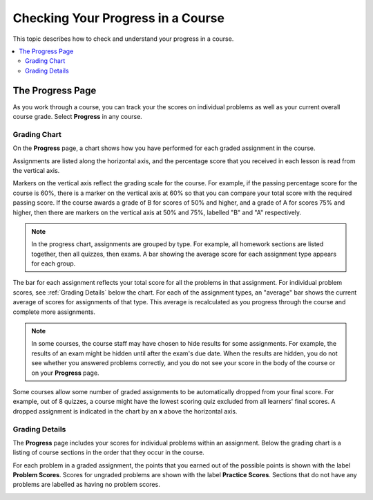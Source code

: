 .. _SFD Check Progress:

##################################
Checking Your Progress in a Course
##################################

This topic describes how to check and understand your progress in a course.

.. contents::
  :local:
  :depth: 2

******************
The Progress Page
******************

As you work through a course, you can track your the scores on individual
problems as well as your current overall course grade. Select **Progress** in
any course.


===============
Grading Chart
===============

On the **Progress** page, a chart shows how you have performed for each graded
assignment in the course.

Assignments are listed along the horizontal axis, and the percentage score
that you received in each lesson is read from the vertical axis.

.. image:: ../../shared/images/Progress_Chart.png
  :width: 500
  :alt: Bar chart on the Progress page showing graded assignments on the
    horizontal axis, and percentage scores on the vertical axis.

Markers on the vertical axis reflect the grading scale for the course. For
example, if the passing percentage score for the course is 60%, there is a
marker on the vertical axis at 60% so that you can compare your total score
with the required passing score. If the course awards a grade of B for scores
of 50% and higher, and a grade of A for scores 75% and higher, then there are
markers on the vertical axis at 50% and 75%, labelled "B" and "A"
respectively.

.. note::
   In the progress chart, assignments are grouped by type. For example,
   all homework sections are listed together, then all quizzes, then exams. A
   bar showing the average score for each assignment type appears for each
   group.

The bar for each assignment reflects your total score for all the problems in
that assignment. For individual problem scores, see :ref:`Grading Details`
below the chart. For each of the assignment types, an "average" bar shows the
current average of scores for assignments of that type. This average is
recalculated as you progress through the course and complete more assignments.

.. note::
   In some courses, the course staff may have chosen to hide results for some
   assignments. For example, the results of an exam might be hidden until after
   the exam's due date. When the results are hidden, you do not see whether you
   answered problems correctly, and you do not see your score in the body of
   the course or on your **Progress** page.

Some courses allow some number of graded assignments to be automatically
dropped from your final score. For example, out of 8 quizzes, a course might
have the lowest scoring quiz excluded from all learners' final scores. A
dropped assignment is indicated in the chart by an **x** above the horizontal
axis.

.. image:: ../../shared/images/Student_Progress_mouseover.png
  :width: 500
  :alt: Bar chart on the Progress page showing an "x" above an assignment
   whose score has been dropped.


.. _Grading Details:

================
Grading Details
================

The **Progress** page includes your scores for individual problems within an
assignment. Below the grading chart is a listing of course sections in the
order that they occur in the course.

For each problem in a graded assignment, the points that you earned out of the
possible points is shown with the label **Problem Scores**. Scores for
ungraded problems are shown with the label **Practice Scores**. Sections that
do not have any problems are labelled as having no problem scores.

.. SP, 4/24/17 - Currently, problem results are visible on the Progress page
.. and in this section even if they're hidden in the body of the course. Add
.. the following note when they are no longer visible:

.. note

.. In some courses, results for some assignments are hidden. When results are
.. hidden, you do not see whether you answered problems correctly, and you do
.. not see a score for the assignment in the body of the course. Additionally,
.. the results for the assignment are not visible in your progress chart or in
.. the grading details for the assignment.

.. image:: ../../shared/images/Progress_Details.png
  :width: 500
  :alt: List of graded sections in the order that they occur in the course,
   showing earned and possible points for each graded problem.
